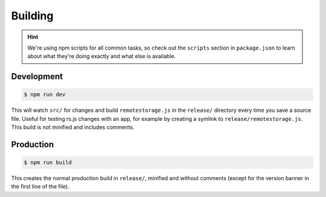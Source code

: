 Building
========

.. HINT::
   We're using npm scripts for all common tasks, so check out the ``scripts``
   section in ``package.json`` to learn about what they're doing exactly and
   what else is available.

Development
-----------

.. CODE:: bash

   $ npm run dev

This will watch ``src/`` for changes and build ``remotestorage.js`` in the
``release/`` directory every time you save a source file. Useful for testing
rs.js changes with an app, for example by creating a symlink to
``release/remotestorage.js``. This build is not minified and includes comments.

Production
----------

.. CODE:: bash

   $ npm run build

This creates the normal production build in ``release/``, minified and without
comments (except for the version banner in the first line of the file).
